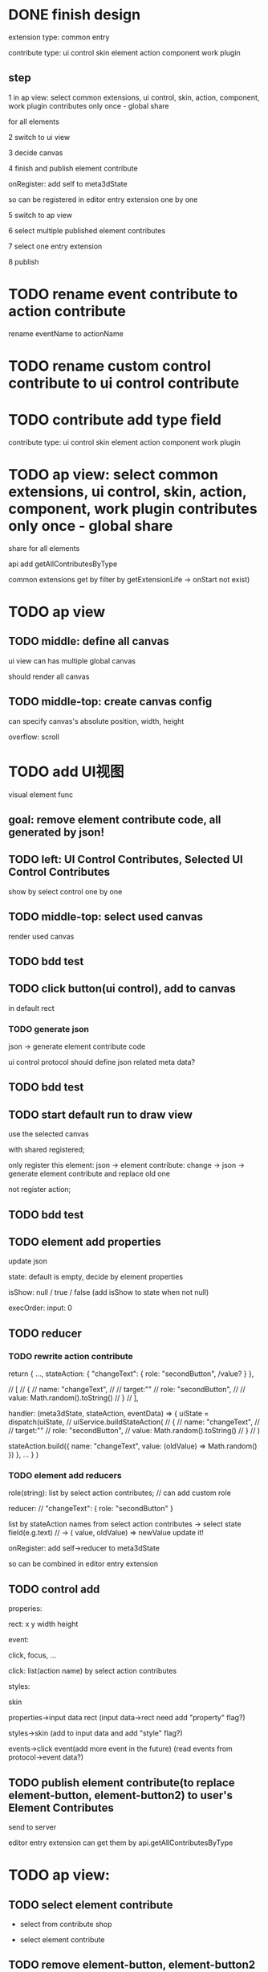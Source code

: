 * DONE finish design

extension type:
common
entry

contribute type:
ui control
skin
element
action
component
work plugin


** step

# 1 in ap view: select extensions, contributes include control expect entry extension only once - global share
1 in ap view: select common extensions, ui control, skin, action, component, work plugin contributes only once - global share

for all elements

2 switch to ui view

3 decide canvas

4 finish and publish element contribute

onRegister:
add self to meta3dState

so can be registered in editor entry extension one by one


5 switch to ap view

6 select multiple published element contributes

7 select one entry extension

8 publish



* TODO rename event contribute to action contribute
rename eventName to actionName


* TODO rename custom control contribute to ui control contribute



* TODO contribute add type field

contribute type:
ui control
skin
element
action
component
work plugin


* TODO ap view: select common extensions, ui control, skin, action, component, work plugin contributes only once - global share


share for all elements


api add getAllContributesByType



common extensions get by filter by getExtensionLife -> onStart not exist)



* TODO ap view

** TODO middle: define all canvas

# ui view has a global canvas
ui view can has multiple global canvas

# global size

should render all canvas


** TODO middle-top: create canvas config

can specify canvas's absolute position, width, height

overflow: scroll





# element with different canvas' size




* TODO add UI视图

visual element func

** goal:  remove element contribute code, all generated by json!


# ** TODO left: Custom Control, Event, Skin Contributes, Selected Contributes
** TODO left: UI Control Contributes, Selected UI Control Contributes

show by select control one by one

** TODO middle-top: select used canvas

render used canvas



** TODO bdd test


# ** TODO can drag button(ui control) to canvas
** TODO click button(ui control), add to canvas

in default rect

*** TODO generate json


json -> generate element contribute code

ui control protocol should define json related meta data?






** TODO bdd test


** TODO start default run to draw view

use the selected canvas

with shared registered;

only register this element:
json -> element contribute:
change -> json -> generate element contribute and replace old one

not register action;


** TODO bdd test


** TODO element add properties


update json






state:
default is empty, decide by element properties



isShow: null / true / false
    (add isShow to state when not null)


execOrder: input: 0

# custom data:
# field name, field type, field default value

# (move wonder editor->script attribute here?)

** TODO reducer

*** TODO rewrite action contribute

return {
    ...,
    stateAction:
    {
        "changeText": {
            role: "secondButton",
            /value?
        }
    },

    // [
    //     {
    //         name: "changeText",
    //         // target:""
    //         role: "secondButton",
    //         // value: Math.random().toString()
    //     }
    // ],


    handler: (meta3dState, stateAction, eventData) => {
        uiState = dispatch(uiState,
            //     uiService.buildStateAction(
            //     {
            //         name: "changeText",
            //         // target:""
            //         role: "secondButton",
            //         value: Math.random().toString()
            //     }
            // )

            stateAction.build({
                name: "changeText",
                value: (oldValue) => Math.random()
            })
    },
    ...
}
)


*** TODO element add reducers

role(string):
list by select action contributes;
// can add custom role

reducer:
// "changeText": { role: "secondButton" }

list by stateAction names from select action contributes
    -> select state field(e.g.text)
// -> ( value, oldValue) => newValue
update it!





onRegister:
add self->reducer to meta3dState

so can be combined in editor entry extension 


** TODO control add 

properies:

rect:
x y width height







event:

click,
    focus,
...



click:
list(action name) by select action contributes



styles:

skin






properties->input data
rect
(input data->rect need add "property" flag?)

styles->skin
(add to input data and add "style" flag?)

events->click event(add more event in the future)
(read events from protocol->event data?)




** TODO publish element contribute(to replace element-button, element-button2) to user's Element Contributes

send to server


# onRegister:
# add self to meta3dState

# so can be registered in editor entry extension one by one

editor entry extension can get them by api.getAllContributesByType 


* TODO ap view:


** TODO select element contribute

# get from server by user

- select from contribute shop

- select element contribute



** TODO remove element-button, element-button2 contributes



** TODO select entry extension

# type:
# editor(default )
# // engine(default)
# user
#     (user implement and publish)
#     (filter by getExtensionLife -> onStart exist)

# show:
# editor entry extension
# // engine entry extension
# user's entry extensions(user implement and publish)

(filter by getExtensionLife -> onStart exist)

e.g. still use use-editor!


(only use the newest selected one!)


    # (engine should be extend package in the future)



note: remove entry extension step!!!


# ** TODO editor default extension

# create and insert canvas with global size;





# * TODO test(assemble-space): add bdd test









* TODO pass run test

first element contribute:
one button


when click the button, show second element contribute:
one button with different rect, color



* TODO more

** TODO add resize(%)


** TODO add effect of select in canvas


** TODO element properies add custom data
field name, field type, field default value

(move wonder editor->script attribute here?)



** TODO bdd test


** TODO run test




* TODO publish






* TODO extend package space

与“装配空间”并列！

add bdd test

type:
engine
editor
custom(in the future)


** TODO assemble-space: select entry extension should provide default editor entry extension if register editor type extend package!